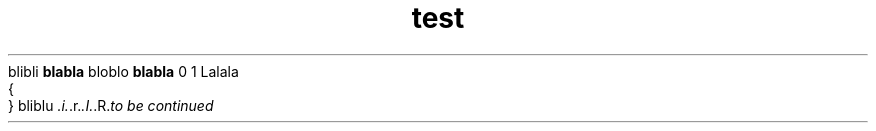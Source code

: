 .TH test 1 TEST test
blibli
.B blabla
bloblo
.
.B blabla
.
0
.
1
.
Lalala
 {
 }
.
bliblu
.IR .i. .r. .I. .R. to\ be\ continued
